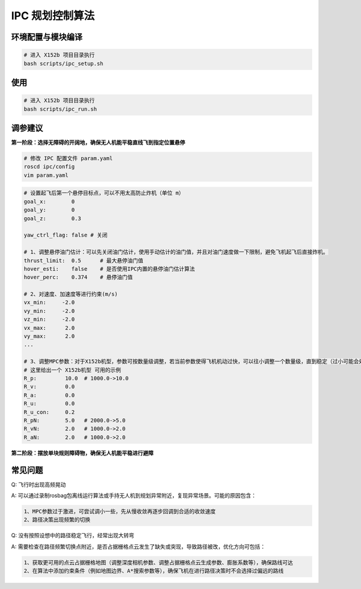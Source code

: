 IPC 规划控制算法
==============================================

.. image:: ./assets/ipc.png
  :width: 500
  :alt: ipc

环境配置与模块编译
----------------------------------------------

.. code-block:: bash

    # 进入 X152b 项目目录执行
    bash scripts/ipc_setup.sh

使用
----------------------------------------------

.. code-block:: bash

    # 进入 X152b 项目目录执行
    bash scripts/ipc_run.sh

调参建议
----------------------------------------------

**第一阶段：选择无障碍的开阔地，确保无人机能平稳直线飞到指定位置悬停**

.. code-block:: bash

    # 修改 IPC 配置文件 param.yaml
    roscd ipc/config
    vim param.yaml

.. code-block:: bash

    # 设置起飞后第一个悬停目标点，可以不用太高防止炸机（单位 m）
    goal_x:        0
    goal_y:        0
    goal_z:        0.3

    yaw_ctrl_flag: false # 关闭

    # 1、调整悬停油门估计：可以先关闭油门估计，使用手动估计的油门值，并且对油门速度做一下限制，避免飞机起飞后直接炸机。
    thrust_limit:  0.5      # 最大悬停油门值
    hover_esti:    false    # 是否使用IPC内置的悬停油门估计算法
    hover_perc:    0.374    # 悬停油门值

    # 2、对速度、加速度等进行约束(m/s)
    vx_min:     -2.0
    vy_min:     -2.0
    vz_min:     -2.0
    vx_max:      2.0
    vy_max:      2.0
    ...

    # 3、调整MPC参数：对于X152b机型，参数可按数量级调整，若当前参数使得飞机机动过快，可以往小调整一个数量级，直到稳定（过小可能会处于难收敛的状态）
    # 这里给出一个 X152b机型 可用的示例
    R_p:         10.0  # 1000.0->10.0
    R_v:         0.0
    R_a:         0.0
    R_u:         0.0
    R_u_con:     0.2
    R_pN:        5.0   # 2000.0->5.0
    R_vN:        2.0   # 1000.0->2.0
    R_aN:        2.0   # 1000.0->2.0

.. TODO(Derkai): 这里缺几张动图或者短视频用于展示不同参数的影响

**第二阶段：摆放单块规则障碍物，确保无人机能平稳进行避障**




常见问题
----------------------------------------------

Q: 飞行时出现高频晃动

A: 可以通过录制rosbag包离线运行算法或手持无人机到规划异常附近，复现异常场景。可能的原因包含：

.. code-block:: text

    1、MPC参数过于激进，可尝试调小一些，先从慢收敛再逐步回调到合适的收敛速度
    2、路径决策出现频繁的切换


Q: 没有按照设想中的路径稳定飞行，经常出现大转弯

A: 需要检查在路径频繁切换点附近，是否占据栅格点云发生了缺失或突现，导致路径被改，优化方向可包括：

.. code-block:: text
    
    1、获取更可用的点云占据栅格地图（调整深度相机参数、调整占据栅格点云生成参数、膨胀系数等），确保路线可达
    2、在算法中添加约束条件（例如地图边界、A*搜索参数等），确保飞机在进行路径决策时不会选择过偏远的路线



